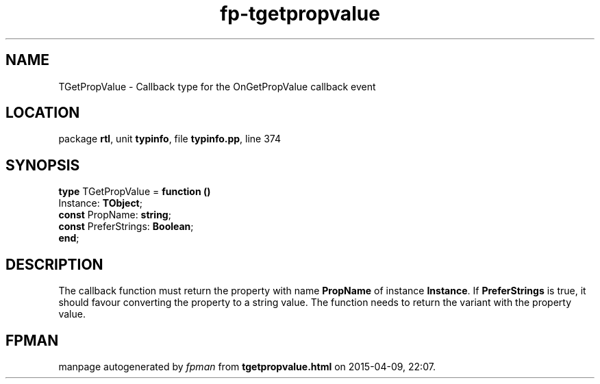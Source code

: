 .\" file autogenerated by fpman
.TH "fp-tgetpropvalue" 3 "2014-03-14" "fpman" "Free Pascal Programmer's Manual"
.SH NAME
TGetPropValue - Callback type for the OnGetPropValue callback event
.SH LOCATION
package \fBrtl\fR, unit \fBtypinfo\fR, file \fBtypinfo.pp\fR, line 374
.SH SYNOPSIS
\fBtype\fR TGetPropValue = \fBfunction ()\fR
  Instance: \fBTObject\fR;
  \fBconst\fR PropName: \fBstring\fR;
  \fBconst\fR PreferStrings: \fBBoolean\fR;
.br
\fBend\fR;
.SH DESCRIPTION
The callback function must return the property with name \fBPropName\fR of instance \fBInstance\fR. If \fBPreferStrings\fR is true, it should favour converting the property to a string value. The function needs to return the variant with the property value.


.SH FPMAN
manpage autogenerated by \fIfpman\fR from \fBtgetpropvalue.html\fR on 2015-04-09, 22:07.

